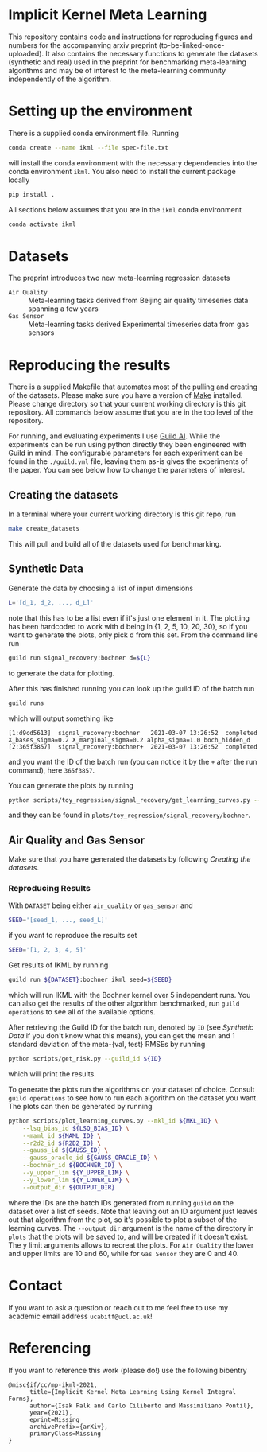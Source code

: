 * Implicit Kernel Meta Learning
This repository contains code and instructions for reproducing figures and
numbers for the accompanying arxiv preprint (to-be-linked-once-uploaded). It
also contains the necessary functions to generate the datasets (synthetic and
real) used in the preprint for benchmarking meta-learning algorithms and may be
of interest to the meta-learning community independently of the algorithm.

* Setting up the environment
There is a supplied conda environment file. Running
#+begin_src bash
conda create --name ikml --file spec-file.txt
#+end_src
will install the conda environment with the necessary
dependencies into the conda environment ~ikml~. You also need to install the
current package locally
#+begin_src bash
pip install .
#+end_src

All sections below assumes that you are in the ~ikml~ conda environment
#+begin_src bash
conda activate ikml
#+end_src

* Datasets
The preprint introduces two new meta-learning regression datasets
- ~Air Quality~ :: Meta-learning tasks derived from Beijing air quality timeseries data spanning a few years
- ~Gas Sensor~ :: Meta-learning tasks derived Experimental timeseries data from gas sensors

* Reproducing the results
There is a supplied Makefile that automates most of the pulling and creating of
the datasets. Please make sure you have a version of [[https://en.wikipedia.org/wiki/Makefile][Make]] installed. Please
change directory so that your current working directory is this git repository.
All commands below assume that you are in the top level of the repository.

For running, and evaluating experiments I use [[https://guild.ai/][Guild AI]]. While the experiments
can be run using python directly they been engineered with Guild in mind. The
configurable parameters for each experiment can be found in the ~./guild.yml~
file, leaving them as-is gives the experiments of the paper. You can see below
how to change the parameters of interest.

** Creating the datasets
In a terminal where your current working directory is this git repo, run
#+begin_src bash
make create_datasets
#+end_src
This will pull and build all of the datasets used for benchmarking.

** Synthetic Data
Generate the data by choosing a list of input dimensions
#+begin_src bash
L='[d_1, d_2, ..., d_L]'
#+end_src
note that this has to be a list even if it's just one element in it. The plotting has
been hardcoded to work with d being in {1, 2, 5, 10, 20, 30}, so if you want to
generate the plots, only pick d from this set. From the command line run
#+begin_src bash
guild run signal_recovery:bochner d=${L}
#+end_src
to generate the data for plotting.

After this has finished running you can look up the guild ID of the batch run
#+begin_src bash
guild runs
#+end_src
which will output something like
#+begin_example
[1:d9cd5613]  signal_recovery:bochner   2021-03-07 13:26:52  completed  X_bases_sigma=0.2 X_marginal_sigma=0.2 alpha_sigma=1.0 boch_hidden_d
[2:365f3857]  signal_recovery:bochner+  2021-03-07 13:26:52  completed
#+end_example
and you want the ID of the batch run (you can notice it by the =+= after the run
command), here ~365f3857~.

You can generate the plots by running
#+begin_src bash
python scripts/toy_regression/signal_recovery/get_learning_curves.py --guild_id 365f3857
#+end_src
and they can be found in ~plots/toy_regression/signal_recovery/bochner~.

** Air Quality and Gas Sensor
Make sure that you have generated the datasets by following [[*Creating the datasets][Creating the
datasets]].

*** Reproducing Results
With ~DATASET~ being either ~air_quality~ or ~gas_sensor~ and
#+begin_src bash
SEED='[seed_1, ..., seed_L]'
#+end_src
if you want to reproduce the results set
#+begin_src bash
SEED='[1, 2, 3, 4, 5]'
#+end_src

Get results of IKML by running
#+begin_src bash
guild run ${DATASET}:bochner_ikml seed=${SEED}
#+end_src
which will run IKML with the Bochner kernel over 5 independent runs. You can
also get the results of the other algorithm benchmarked, run ~guild operations~ to
see all of the available options.

After retrieving the Guild ID for the batch run, denoted by ~ID~ (see [[*Synthetic Data][Synthetic Data]] if you don't know
what this means), you can get the mean and 1 standard deviation of the
meta-{val, test} RMSEs by running
#+begin_src bash
python scripts/get_risk.py --guild_id ${ID}
#+end_src
which will print the results.

To generate the plots run the algorithms on your dataset of choice. Consult
~guild operations~ to see how to run each algorithm on the dataset you want. The
plots can then be generated by running
#+begin_src bash
python scripts/plot_learning_curves.py --mkl_id ${MKL_ID} \
	--lsq_bias_id ${LSQ_BIAS_ID} \
	--maml_id ${MAML_ID} \
	--r2d2_id ${R2D2_ID} \
	--gauss_id ${GAUSS_ID} \
	--gauss_oracle_id ${GAUSS_ORACLE_ID} \
	--bochner_id ${BOCHNER_ID} \
	--y_upper_lim ${Y_UPPER_LIM} \
	--y_lower_lim ${Y_LOWER_LIM} \
	--output_dir ${OUTPUT_DIR}
#+end_src
where the IDs are the batch IDs generated from running ~guild~ on the dataset over
a list of seeds. Note that leaving out an ID argument just leaves out that
algorithm from the plot, so it's possible to plot a subset of the learning
curves. The ~--output_dir~ argument is the name of the directory in ~plots~ that the
plots will be saved to, and will be created if it doesn't exist. The y limit
arguments allows to recreat the plots. For ~Air Quality~ the lower and upper
limits are 10 and 60, while for ~Gas Sensor~ they are 0 and 40.

* Contact
If you want to ask a question or reach out to me feel free to use my academic
email address =ucabitf@ucl.ac.uk=!

* Referencing
If you want to reference this work (please do!) use the following bibentry
#+begin_example
@misc{if/cc/mp-ikml-2021,
      title={Implicit Kernel Meta Learning Using Kernel Integral Forms},
      author={Isak Falk and Carlo Ciliberto and Massimiliano Pontil},
      year={2021},
      eprint=Missing
      archivePrefix={arXiv},
      primaryClass=Missing
}
#+end_example
